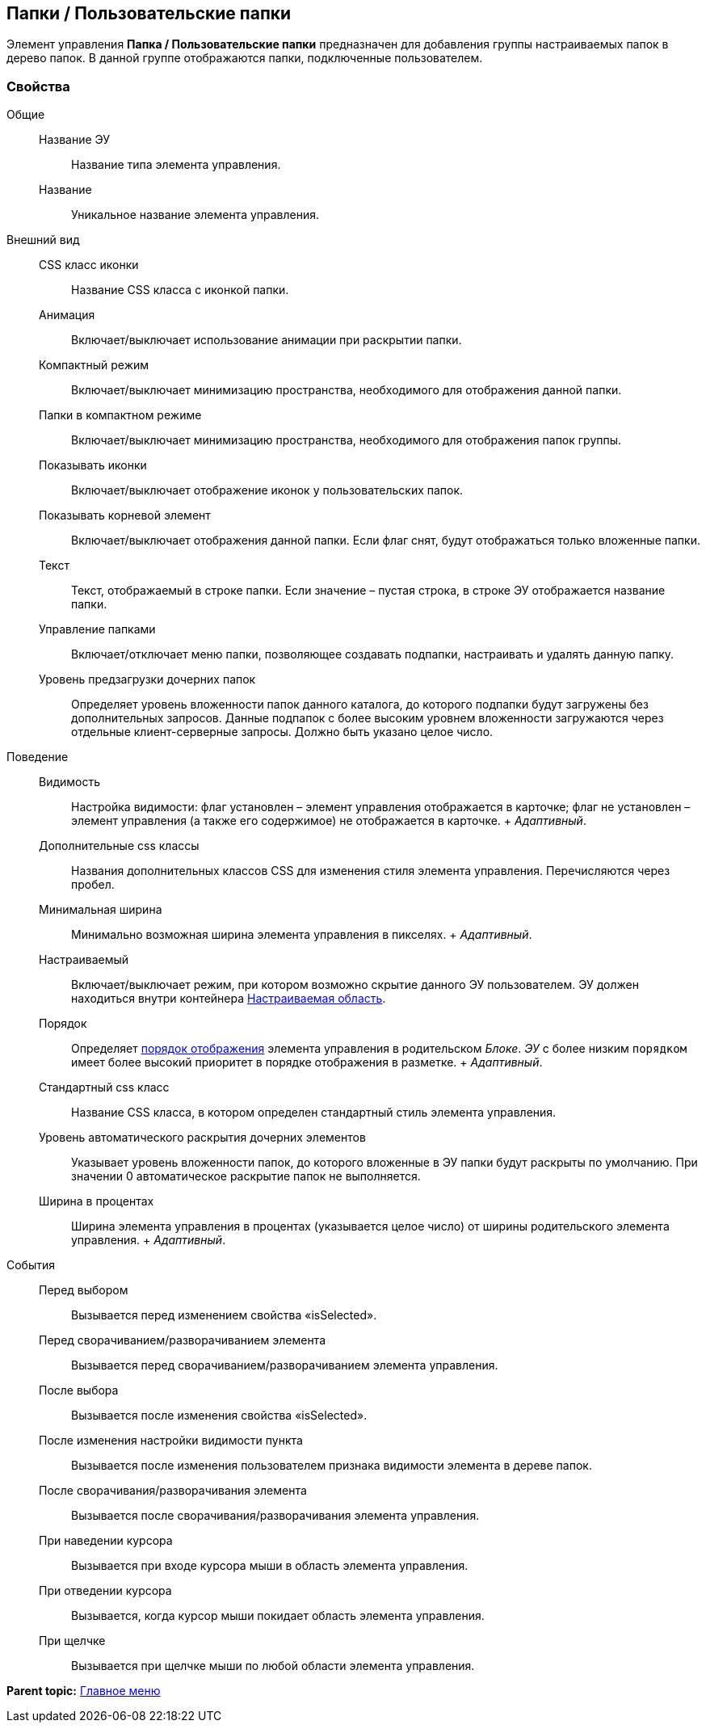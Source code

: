 
== Папки / Пользовательские папки

Элемент управления [.ph .uicontrol]*Папка / Пользовательские папки* предназначен для добавления группы настраиваемых папок в дерево папок. В данной группе отображаются папки, подключенные пользователем.

=== Свойства

Общие::
  Название ЭУ;;
    Название типа элемента управления.
  Название;;
    Уникальное название элемента управления.
Внешний вид::
  CSS класс иконки;;
    Название CSS класса с иконкой папки.
  Анимация;;
    Включает/выключает использование анимации при раскрытии папки.
  Компактный режим;;
    Включает/выключает минимизацию пространства, необходимого для отображения данной папки.
  Папки в компактном режиме;;
    Включает/выключает минимизацию пространства, необходимого для отображения папок группы.
  Показывать иконки;;
    Включает/выключает отображение иконок у пользовательских папок.
  Показывать корневой элемент;;
    Включает/выключает отображения данной папки. Если флаг снят, будут отображаться только вложенные папки.
  Текст;;
    Текст, отображаемый в строке папки. Если значение – пустая строка, в строке ЭУ отображается название папки.
  Управление папками;;
    Включает/отключает меню папки, позволяющее создавать подпапки, настраивать и удалять данную папку.
  Уровень предзагрузки дочерних папок;;
    Определяет уровень вложенности папок данного каталога, до которого подпапки будут загружены без дополнительных запросов. Данные подпапок с более высоким уровнем вложенности загружаются через отдельные клиент-серверные запросы. Должно быть указано целое число.
Поведение::
  Видимость;;
    Настройка видимости: флаг установлен – элемент управления отображается в карточке; флаг не установлен – элемент управления (а также его содержимое) не отображается в карточке.
    +
    [.dfn .term]_Адаптивный_.
  Дополнительные css классы;;
    Названия дополнительных классов CSS для изменения стиля элемента управления. Перечисляются через пробел.
  Минимальная ширина;;
    Минимально возможная ширина элемента управления в пикселях.
    +
    [.dfn .term]_Адаптивный_.
  Настраиваемый;;
    Включает/выключает режим, при котором возможно скрытие данного ЭУ пользователем. ЭУ должен находиться внутри контейнера xref:Control_configurablemainmenucontainer.adoc[Настраиваемая область].
  Порядок;;
    Определяет xref:dl_layout_changecontrolorder.adoc[порядок отображения] элемента управления в родительском [.dfn .term]_Блоке_. [.dfn .term]_ЭУ_ с более низким `порядком` имеет более высокий приоритет в порядке отображения в разметке.
    +
    [.dfn .term]_Адаптивный_.
  Стандартный css класс;;
    Название CSS класса, в котором определен стандартный стиль элемента управления.
  Уровень автоматического раскрытия дочерних элементов;;
    Указывает уровень вложенности папок, до которого вложенные в ЭУ папки будут раскрыты по умолчанию. При значении 0 автоматическое раскрытие папок не выполняется.
  Ширина в процентах;;
    Ширина элемента управления в процентах (указывается целое число) от ширины родительского элемента управления.
    +
    [.dfn .term]_Адаптивный_.
События::
  Перед выбором;;
    Вызывается перед изменением свойства «isSelected».
  Перед сворачиванием/разворачиванием элемента;;
    Вызывается перед сворачиванием/разворачиванием элемента управления.
  После выбора;;
    Вызывается после изменения свойства «isSelected».
  После изменения настройки видимости пункта;;
    Вызывается после изменения пользователем признака видимости элемента в дереве папок.
  После сворачивания/разворачивания элемента;;
    Вызывается после сворачивания/разворачивания элемента управления.
  При наведении курсора;;
    Вызывается при входе курсора мыши в область элемента управления.
  При отведении курсора;;
    Вызывается, когда курсор мыши покидает область элемента управления.
  При щелчке;;
    Вызывается при щелчке мыши по любой области элемента управления.

*Parent topic:* xref:MainMenuControls.adoc[Главное меню]
